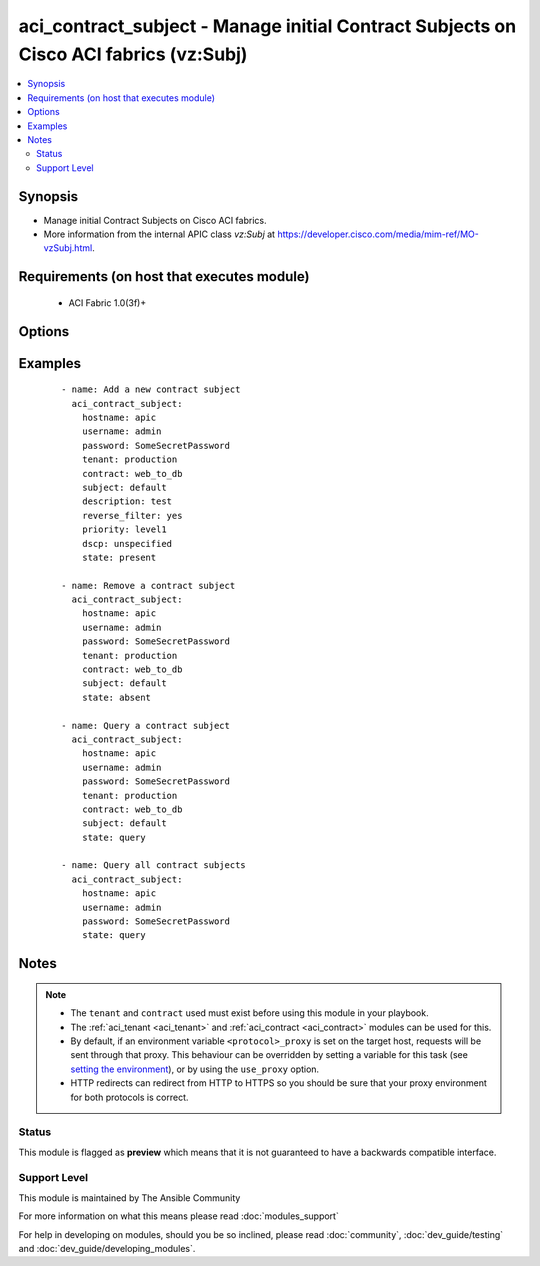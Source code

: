 .. _aci_contract_subject:


aci_contract_subject - Manage initial Contract Subjects on Cisco ACI fabrics (vz:Subj)
++++++++++++++++++++++++++++++++++++++++++++++++++++++++++++++++++++++++++++++++++++++

.. versionadded:: 2.4


.. contents::
   :local:
   :depth: 2


Synopsis
--------

* Manage initial Contract Subjects on Cisco ACI fabrics.
* More information from the internal APIC class *vz:Subj* at https://developer.cisco.com/media/mim-ref/MO-vzSubj.html.


Requirements (on host that executes module)
-------------------------------------------

  * ACI Fabric 1.0(3f)+


Options
-------

.. raw:: html

    <table border=1 cellpadding=4>
    <tr>
    <th class="head">parameter</th>
    <th class="head">required</th>
    <th class="head">default</th>
    <th class="head">choices</th>
    <th class="head">comments</th>
    </tr>
                <tr><td>consumer_match<br/><div style="font-size: small;"></div></td>
    <td>no</td>
    <td></td>
        <td><ul><li>all</li><li>at_least_one</li><li>at_most_one</li><li>none</li></ul></td>
        <td><div>The match criteria across consumers.</div><div>The APIC defaults new Contract Subjects to a value of at_least_one.</div>        </td></tr>
                <tr><td>contract<br/><div style="font-size: small;"></div></td>
    <td>no</td>
    <td></td>
        <td></td>
        <td><div>The name of the Contract.</div></br>
    <div style="font-size: small;">aliases: contract_name<div>        </td></tr>
                <tr><td>description<br/><div style="font-size: small;"></div></td>
    <td>no</td>
    <td></td>
        <td></td>
        <td><div>Description for the contract subject.</div>        </td></tr>
                <tr><td>dscp<br/><div style="font-size: small;"></div></td>
    <td>no</td>
    <td></td>
        <td><ul><li>AF11</li><li>AF12</li><li>AF13</li><li>AF21</li><li>AF22</li><li>AF23</li><li>AF31</li><li>AF32</li><li>AF33</li><li>AF41</li><li>AF42</li><li>AF43</li><li>CS0</li><li>CS1</li><li>CS2</li><li>CS3</li><li>CS4</li><li>CS5</li><li>CS6</li><li>CS7</li><li>EF</li><li>VA</li><li>unspecified</li></ul></td>
        <td><div>The target DSCP.</div><div>The APIC defaults new Contract Subjects to a target DSCP of unspecified.</div></br>
    <div style="font-size: small;">aliases: target<div>        </td></tr>
                <tr><td>hostname<br/><div style="font-size: small;"></div></td>
    <td>yes</td>
    <td></td>
        <td></td>
        <td><div>IP Address or hostname of APIC resolvable by Ansible control host.</div></br>
    <div style="font-size: small;">aliases: host<div>        </td></tr>
                <tr><td>password<br/><div style="font-size: small;"></div></td>
    <td>yes</td>
    <td></td>
        <td></td>
        <td><div>The password to use for authentication.</div>        </td></tr>
                <tr><td>priority<br/><div style="font-size: small;"></div></td>
    <td>no</td>
    <td></td>
        <td><ul><li>level1</li><li>level2</li><li>level3</li><li>unspecified</li></ul></td>
        <td><div>The QoS class.</div><div>The APIC defaults new Contract Subjects to a priority of unspecified.</div>        </td></tr>
                <tr><td>provider_match<br/><div style="font-size: small;"></div></td>
    <td>no</td>
    <td></td>
        <td><ul><li>all</li><li>at_least_one</li><li>at_most_one</li><li>none</li></ul></td>
        <td><div>The match criteria across providers.</div><div>The APIC defaults new Contract Subjects to a value of at_least_one.</div>        </td></tr>
                <tr><td>reverse_filter<br/><div style="font-size: small;"></div></td>
    <td>no</td>
    <td></td>
        <td><ul><li>True</li><li>False</li></ul></td>
        <td><div>Determines if the APIC should reverse the src and dst ports to allow the return traffic back, since ACI is stateless filter.</div><div>The APIC defaults new Contract Subjects to a reverse filter of yes.</div>        </td></tr>
                <tr><td>state<br/><div style="font-size: small;"></div></td>
    <td>no</td>
    <td>present</td>
        <td><ul><li>absent</li><li>present</li><li>query</li></ul></td>
        <td><div>Use <code>present</code> or <code>absent</code> for adding or removing.</div><div>Use <code>query</code> for listing an object or multiple objects.</div>        </td></tr>
                <tr><td>subject<br/><div style="font-size: small;"></div></td>
    <td>no</td>
    <td></td>
        <td></td>
        <td><div>The contract subject name.</div></br>
    <div style="font-size: small;">aliases: name, subject_name<div>        </td></tr>
                <tr><td>tenant<br/><div style="font-size: small;"></div></td>
    <td>no</td>
    <td></td>
        <td></td>
        <td><div>The name of the tenant.</div></br>
    <div style="font-size: small;">aliases: tenant_name<div>        </td></tr>
                <tr><td>timeout<br/><div style="font-size: small;"></div></td>
    <td>no</td>
    <td>30</td>
        <td></td>
        <td><div>The socket level timeout in seconds.</div>        </td></tr>
                <tr><td>use_proxy<br/><div style="font-size: small;"></div></td>
    <td>no</td>
    <td>yes</td>
        <td><ul><li>yes</li><li>no</li></ul></td>
        <td><div>If <code>no</code>, it will not use a proxy, even if one is defined in an environment variable on the target hosts.</div>        </td></tr>
                <tr><td>use_ssl<br/><div style="font-size: small;"></div></td>
    <td>no</td>
    <td>yes</td>
        <td><ul><li>yes</li><li>no</li></ul></td>
        <td><div>If <code>no</code>, an HTTP connection will be used instead of the default HTTPS connection.</div>        </td></tr>
                <tr><td>username<br/><div style="font-size: small;"></div></td>
    <td>yes</td>
    <td>admin</td>
        <td></td>
        <td><div>The username to use for authentication.</div></br>
    <div style="font-size: small;">aliases: user<div>        </td></tr>
                <tr><td>validate_certs<br/><div style="font-size: small;"></div></td>
    <td>no</td>
    <td>yes</td>
        <td><ul><li>yes</li><li>no</li></ul></td>
        <td><div>If <code>no</code>, SSL certificates will not be validated.</div><div>This should only set to <code>no</code> used on personally controlled sites using self-signed certificates.</div>        </td></tr>
        </table>
    </br>



Examples
--------

 ::

    
    - name: Add a new contract subject
      aci_contract_subject:
        hostname: apic
        username: admin
        password: SomeSecretPassword
        tenant: production
        contract: web_to_db
        subject: default
        description: test
        reverse_filter: yes
        priority: level1
        dscp: unspecified
        state: present
    
    - name: Remove a contract subject
      aci_contract_subject:
        hostname: apic
        username: admin
        password: SomeSecretPassword
        tenant: production
        contract: web_to_db
        subject: default
        state: absent
    
    - name: Query a contract subject
      aci_contract_subject:
        hostname: apic
        username: admin
        password: SomeSecretPassword
        tenant: production
        contract: web_to_db
        subject: default
        state: query
    
    - name: Query all contract subjects
      aci_contract_subject:
        hostname: apic
        username: admin
        password: SomeSecretPassword
        state: query


Notes
-----

.. note::
    - The ``tenant`` and ``contract`` used must exist before using this module in your playbook.
    - The :ref:`aci_tenant <aci_tenant>` and :ref:`aci_contract <aci_contract>` modules can be used for this.
    - By default, if an environment variable ``<protocol>_proxy`` is set on the target host, requests will be sent through that proxy. This behaviour can be overridden by setting a variable for this task (see `setting the environment <http://docs.ansible.com/playbooks_environment.html>`_), or by using the ``use_proxy`` option.
    - HTTP redirects can redirect from HTTP to HTTPS so you should be sure that your proxy environment for both protocols is correct.



Status
~~~~~~

This module is flagged as **preview** which means that it is not guaranteed to have a backwards compatible interface.


Support Level
~~~~~~~~~~~~~

This module is maintained by The Ansible Community

For more information on what this means please read :doc:`modules_support`


For help in developing on modules, should you be so inclined, please read :doc:`community`, :doc:`dev_guide/testing` and :doc:`dev_guide/developing_modules`.
